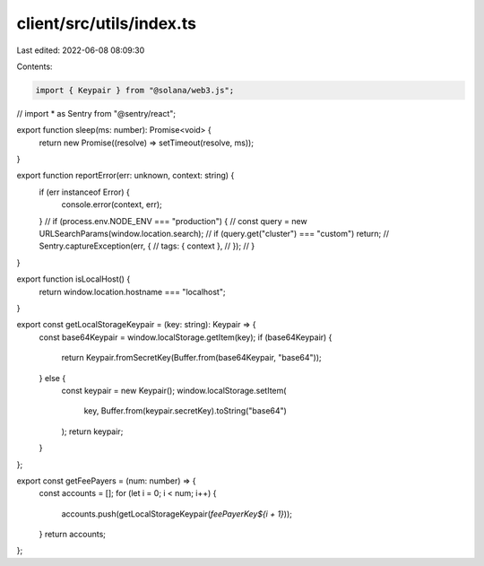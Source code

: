 client/src/utils/index.ts
=========================

Last edited: 2022-06-08 08:09:30

Contents:

.. code-block:: ts

    import { Keypair } from "@solana/web3.js";
// import * as Sentry from "@sentry/react";

export function sleep(ms: number): Promise<void> {
  return new Promise((resolve) => setTimeout(resolve, ms));
}

export function reportError(err: unknown, context: string) {
  if (err instanceof Error) {
    console.error(context, err);
  }
  // if (process.env.NODE_ENV === "production") {
  //   const query = new URLSearchParams(window.location.search);
  //   if (query.get("cluster") === "custom") return;
  //   Sentry.captureException(err, {
  //     tags: { context },
  //   });
  // }
}

export function isLocalHost() {
  return window.location.hostname === "localhost";
}

export const getLocalStorageKeypair = (key: string): Keypair => {
  const base64Keypair = window.localStorage.getItem(key);
  if (base64Keypair) {
    return Keypair.fromSecretKey(Buffer.from(base64Keypair, "base64"));
  } else {
    const keypair = new Keypair();
    window.localStorage.setItem(
      key,
      Buffer.from(keypair.secretKey).toString("base64")
    );
    return keypair;
  }
};

export const getFeePayers = (num: number) => {
  const accounts = [];
  for (let i = 0; i < num; i++) {
    accounts.push(getLocalStorageKeypair(`feePayerKey${i + 1}`));
  }
  return accounts;
};


